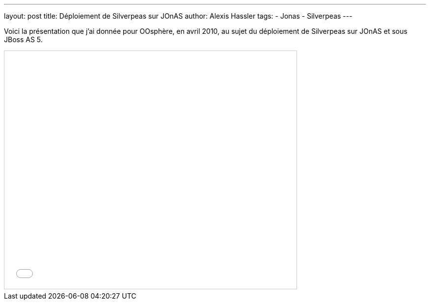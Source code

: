 ---
layout: post
title: Déploiement de Silverpeas sur JOnAS
author: Alexis Hassler
tags:
- Jonas
- Silverpeas
---

Voici la présentation que j'ai donnée pour OOsphère, en avril 2010, au sujet du déploiement de Silverpeas sur JOnAS et sous JBoss AS 5.

[.center]
--
++++
<iframe src="//www.slideshare.net/slideshow/embed_code/key/NH0bQ6nguDCFUr" width="595" height="485" frameborder="0" marginwidth="0" marginheight="0" scrolling="no" style="border:1px solid #CCC; border-width:1px; margin-bottom:5px; max-width: 100%;" allowfullscreen> 
</iframe> 
++++
--
